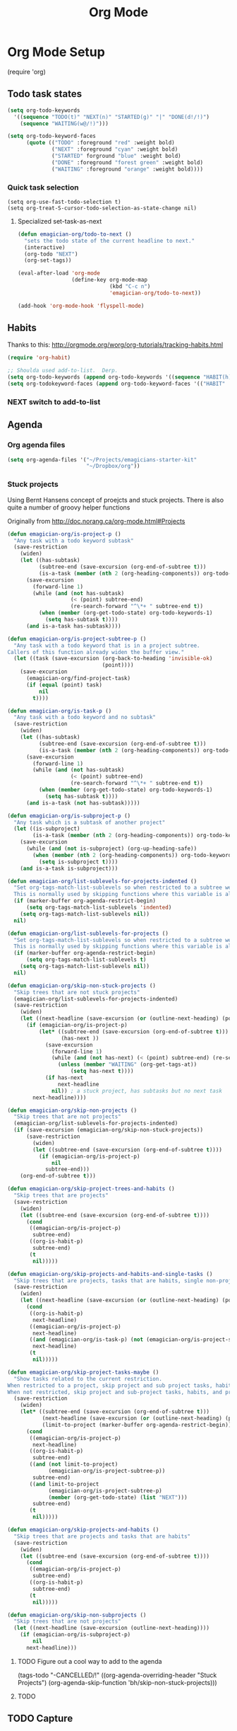 #+title: Org Mode 
* Org Mode Setup

#+begin-src
(require 'org)
#+end_src
** Todo task states

#+begin_src emacs-lisp
  (setq org-todo-keywords
    '((sequence "TODO(t)" "NEXT(n)" "STARTED(g)" "|" "DONE(d!/!)")
      (sequence "WAITING(w@/!)")))
  
  (setq org-todo-keyword-faces
        (quote (("TODO" :foreground "red" :weight bold)
                ("NEXT" :foreground "cyan" :weight bold)
                ("STARTED" forground "blue" :weight bold)
                ("DONE" :foreground "forest green" :weight bold)
                ("WAITING" :foreground "orange" :weight bold))))
#+end_src
*** Quick task selection 
#+begin_src  
  (setq org-use-fast-todo-selection t)
  (setq org-treat-S-cursor-todo-selection-as-state-change nil)
#+end_src

**** Specialized set-task-as-next

#+BEGIN_SRC emacs-lisp
  (defun emagician-org/todo-to-next ()
    "sets the todo state of the current headline to next."
    (interactive)
    (org-todo "NEXT")
    (org-set-tags))

  (eval-after-load 'org-mode
                   (define-key org-mode-map 
                               (kbd "C-c n") 
                               'emagician-org/todo-to-next))

  (add-hook 'org-mode-hook 'flyspell-mode)
#+END_SRC


** Habits
   Thanks to this: http://orgmode.org/worg/org-tutorials/tracking-habits.html

#+begin_src emacs-lisp
(require 'org-habit)

;; Shoulda used add-to-list.  Derp.
(setq org-todo-keywords (append org-todo-keywords '((sequence "HABIT(h)" "|" "DONE(d!)"))))
(setq org-todokeyword-faces (append org-todo-keyword-faces '(("HABIT" :forground "cyan" :weight bold))))

#+end_src
*** NEXT switch to add-to-list

** Agenda
*** Org agenda files
#+begin_src emacs-lisp
  (setq org-agenda-files '("~/Projects/emagicians-starter-kit"
                           "~/Dropbox/org"))
  
#+end_src
*** Stuck projects

Using Bernt Hansens concept of proejcts and stuck projects.  There is
also quite a number of groovy helper functions

Originally from http://doc.norang.ca/org-mode.html#Projects
#+begin_src emacs-lisp
  (defun emagician-org/is-project-p ()
    "Any task with a todo keyword subtask"
    (save-restriction
      (widen)
      (let ((has-subtask)
            (subtree-end (save-excursion (org-end-of-subtree t)))
            (is-a-task (member (nth 2 (org-heading-components)) org-todo-keywords-1)))
        (save-excursion
          (forward-line 1)
          (while (and (not has-subtask)
                      (< (point) subtree-end)
                      (re-search-forward "^\*+ " subtree-end t))
            (when (member (org-get-todo-state) org-todo-keywords-1)
              (setq has-subtask t))))
        (and is-a-task has-subtask))))
  
  (defun emagician-org/is-project-subtree-p ()
    "Any task with a todo keyword that is in a project subtree.
  Callers of this function already widen the buffer view."
    (let ((task (save-excursion (org-back-to-heading 'invisible-ok)
                                (point))))
      (save-excursion
        (emagician-org/find-project-task)
        (if (equal (point) task)
            nil
          t))))
  
  (defun emagician-org/is-task-p ()
    "Any task with a todo keyword and no subtask"
    (save-restriction
      (widen)
      (let ((has-subtask)
            (subtree-end (save-excursion (org-end-of-subtree t)))
            (is-a-task (member (nth 2 (org-heading-components)) org-todo-keywords-1)))
        (save-excursion
          (forward-line 1)
          (while (and (not has-subtask)
                      (< (point) subtree-end)
                      (re-search-forward "^\*+ " subtree-end t))
            (when (member (org-get-todo-state) org-todo-keywords-1)
              (setq has-subtask t))))
        (and is-a-task (not has-subtask)))))
  
  (defun emagician-org/is-subproject-p ()
    "Any task which is a subtask of another project"
    (let ((is-subproject)
          (is-a-task (member (nth 2 (org-heading-components)) org-todo-keywords-1)))
      (save-excursion
        (while (and (not is-subproject) (org-up-heading-safe))
          (when (member (nth 2 (org-heading-components)) org-todo-keywords-1)
            (setq is-subproject t))))
      (and is-a-task is-subproject)))
  
  (defun emagician-org/list-sublevels-for-projects-indented ()
    "Set org-tags-match-list-sublevels so when restricted to a subtree we list all subtasks.
    This is normally used by skipping functions where this variable is already local to the agenda."
    (if (marker-buffer org-agenda-restrict-begin)
        (setq org-tags-match-list-sublevels 'indented)
      (setq org-tags-match-list-sublevels nil))
    nil)
  
  (defun emagician-org/list-sublevels-for-projects ()
    "Set org-tags-match-list-sublevels so when restricted to a subtree we list all subtasks.
    This is normally used by skipping functions where this variable is already local to the agenda."
    (if (marker-buffer org-agenda-restrict-begin)
        (setq org-tags-match-list-sublevels t)
      (setq org-tags-match-list-sublevels nil))
    nil)
  
  (defun emagician-org/skip-non-stuck-projects ()
    "Skip trees that are not stuck projects"
    (emagician-org/list-sublevels-for-projects-indented)
    (save-restriction
      (widen)
      (let ((next-headline (save-excursion (or (outline-next-heading) (point-max)))))
        (if (emagician-org/is-project-p)
            (let* ((subtree-end (save-excursion (org-end-of-subtree t)))
                   (has-next ))
              (save-excursion
                (forward-line 1)
                (while (and (not has-next) (< (point) subtree-end) (re-search-forward "^\\*+ NEXT " subtree-end t))
                  (unless (member "WAITING" (org-get-tags-at))
                      (setq has-next t))))
              (if has-next
                  next-headline
                nil)) ; a stuck project, has subtasks but no next task
          next-headline))))
  
  (defun emagician-org/skip-non-projects ()
    "Skip trees that are not projects"
    (emagician-org/list-sublevels-for-projects-indented)
    (if (save-excursion (emagician-org/skip-non-stuck-projects))
        (save-restriction
          (widen)
          (let ((subtree-end (save-excursion (org-end-of-subtree t))))
            (if (emagician-org/is-project-p)
                nil
              subtree-end)))
      (org-end-of-subtree t)))
  
  (defun emagician-org/skip-project-trees-and-habits ()
    "Skip trees that are projects"
    (save-restriction
      (widen)
      (let ((subtree-end (save-excursion (org-end-of-subtree t))))
        (cond
         ((emagician-org/is-project-p)
          subtree-end)
         ((org-is-habit-p)
          subtree-end)
         (t
          nil)))))
  
  (defun emagician-org/skip-projects-and-habits-and-single-tasks ()
    "Skip trees that are projects, tasks that are habits, single non-project tasks"
    (save-restriction
      (widen)
      (let ((next-headline (save-excursion (or (outline-next-heading) (point-max)))))
        (cond
         ((org-is-habit-p)
          next-headline)
         ((emagician-org/is-project-p)
          next-headline)
         ((and (emagician-org/is-task-p) (not (emagician-org/is-project-subtree-p)))
          next-headline)
         (t
          nil)))))
  
  (defun emagician-org/skip-project-tasks-maybe ()
    "Show tasks related to the current restriction.
  When restricted to a project, skip project and sub project tasks, habits, NEXT tasks, and loose tasks.
  When not restricted, skip project and sub-project tasks, habits, and project related tasks."
    (save-restriction
      (widen)
      (let* ((subtree-end (save-excursion (org-end-of-subtree t)))
             (next-headline (save-excursion (or (outline-next-heading) (point-max))))
             (limit-to-project (marker-buffer org-agenda-restrict-begin)))
        (cond
         ((emagician-org/is-project-p)
          next-headline)
         ((org-is-habit-p)
          subtree-end)
         ((and (not limit-to-project)
               (emagician-org/is-project-subtree-p))
          subtree-end)
         ((and limit-to-project
               (emagician-org/is-project-subtree-p)
               (member (org-get-todo-state) (list "NEXT")))
          subtree-end)
         (t
          nil)))))
  
  (defun emagician-org/skip-projects-and-habits ()
    "Skip trees that are projects and tasks that are habits"
    (save-restriction
      (widen)
      (let ((subtree-end (save-excursion (org-end-of-subtree t))))
        (cond
         ((emagician-org/is-project-p)
          subtree-end)
         ((org-is-habit-p)
          subtree-end)
         (t
          nil)))))
  
  (defun emagician-org/skip-non-subprojects ()
    "Skip trees that are not projects"
    (let ((next-headline (save-excursion (outline-next-heading))))
      (if (emagician-org/is-subproject-p)
          nil
        next-headline)))
  
#+end_src


**** TODO Figure out a cool way to add to the agenda
(tags-todo "-CANCELLED/!"
           ((org-agenda-overriding-header "Stuck Projects")
		   (org-agenda-skip-function 'bh/skip-non-stuck-projects)))
**** TODO 


** TODO Capture 
   
** Org Babel

   Some no-brainer org babel setup.

*** Extra setup

Wherever possible we always want ot display inline images
#+begin_src emacs-lisp
  (add-hook 'org-babel-after-execute-hook 'emagician/display-inline-images 'append)
  
  (defun emagician/display-inline-images ()
    (condition-case nil
        (org-display-inline-images)
      (error nil)))
#+end_src

*** Gnuplot setup

#+begin_src emacs-lisp
(add-to-list 'load-path "/usr/local/share/emacs/site-lisp")
(setq gnuplot-program "/usr/local/bin/gnuplot")
#+end_src

*** Some standard langauges that should come out of the box
#+begin_src emacs-lisp
;; active Babel languages
(org-babel-do-load-languages
 'org-babel-load-languages
 '((sh . t)
   (emacs-lisp . t)
   (calc . t)
   (gnuplot . t)))
#+end_src

*** Don't confirm on non-destructive languages
#+begin_src emacs-lisp
 (defun my-org-confirm-babel-evaluate (lang body)
            (not (or (string= lang "ditaa")
                     (string= lang "calc"))))

 (setq org-confirm-babel-evaluate 'my-org-confirm-babel-evaluate)
#+end_src



** Time clocking
(defun org-dblock-write:rangereport (params)
  "Display day-by-day time reports."
  (let* ((ts (plist-get params :tstart))
         (te (plist-get params :tend))
         (start (time-to-seconds
                 (apply 'encode-time (org-parse-time-string ts))))
         (end (time-to-seconds
               (apply 'encode-time (org-parse-time-string te))))
         day-numbers)
    (setq params (plist-put params :tstart nil))
    (setq params (plist-put params :end nil))
    (while (<= start end)
      (save-excursion
        (insert "\n\n"
                (format-time-string (car org-time-stamp-formats)
                                    (seconds-to-time start))
                "----------------\n")
        (org-dblock-write:clocktable
         (plist-put
          (plist-put
           params
           :tstart
           (format-time-string (car org-time-stamp-formats)
                               (seconds-to-time start)))
          :tend
          (format-time-string (car org-time-stamp-formats)
                              (seconds-to-time end))))
        (setq start (+ 86400 start))))))
